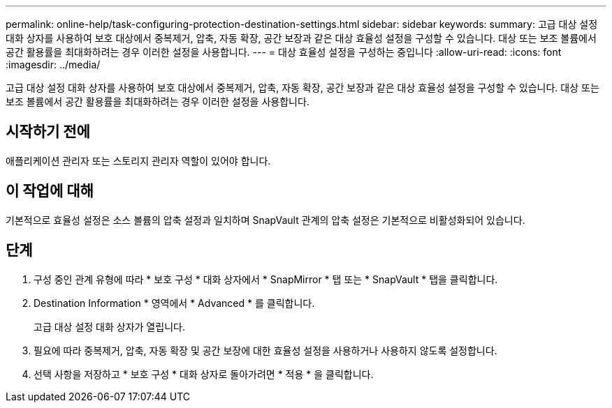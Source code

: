 ---
permalink: online-help/task-configuring-protection-destination-settings.html 
sidebar: sidebar 
keywords:  
summary: 고급 대상 설정 대화 상자를 사용하여 보호 대상에서 중복제거, 압축, 자동 확장, 공간 보장과 같은 대상 효율성 설정을 구성할 수 있습니다. 대상 또는 보조 볼륨에서 공간 활용률을 최대화하려는 경우 이러한 설정을 사용합니다. 
---
= 대상 효율성 설정을 구성하는 중입니다
:allow-uri-read: 
:icons: font
:imagesdir: ../media/


[role="lead"]
고급 대상 설정 대화 상자를 사용하여 보호 대상에서 중복제거, 압축, 자동 확장, 공간 보장과 같은 대상 효율성 설정을 구성할 수 있습니다. 대상 또는 보조 볼륨에서 공간 활용률을 최대화하려는 경우 이러한 설정을 사용합니다.



== 시작하기 전에

애플리케이션 관리자 또는 스토리지 관리자 역할이 있어야 합니다.



== 이 작업에 대해

기본적으로 효율성 설정은 소스 볼륨의 압축 설정과 일치하며 SnapVault 관계의 압축 설정은 기본적으로 비활성화되어 있습니다.



== 단계

. 구성 중인 관계 유형에 따라 * 보호 구성 * 대화 상자에서 * SnapMirror * 탭 또는 * SnapVault * 탭을 클릭합니다.
. Destination Information * 영역에서 * Advanced * 를 클릭합니다.
+
고급 대상 설정 대화 상자가 열립니다.

. 필요에 따라 중복제거, 압축, 자동 확장 및 공간 보장에 대한 효율성 설정을 사용하거나 사용하지 않도록 설정합니다.
. 선택 사항을 저장하고 * 보호 구성 * 대화 상자로 돌아가려면 * 적용 * 을 클릭합니다.

